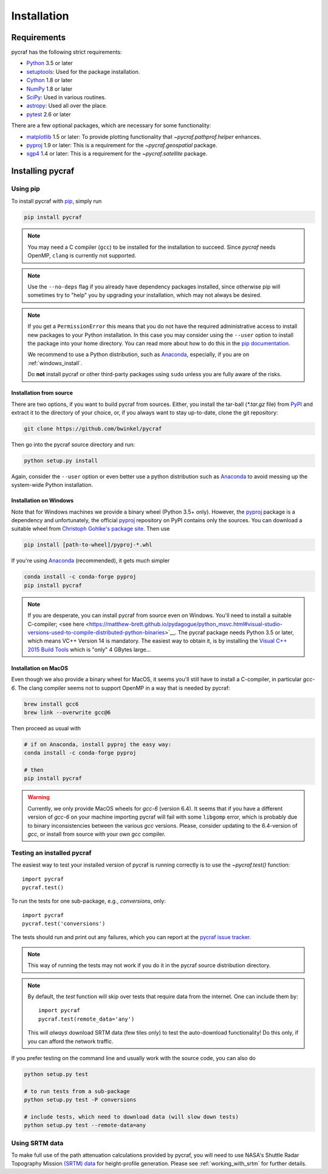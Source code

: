 ************
Installation
************

Requirements
============

pycraf has the following strict requirements:

- `Python <http://www.python.org/>`__ 3.5 or later

- `setuptools <https://pythonhosted.org/setuptools/>`__: Used for the package
  installation.

- `Cython <http://cython.org/>`__ 1.8 or later

- `NumPy <http://www.numpy.org/>`__ 1.8 or later

- `SciPy <https://scipy.org/>`__: Used in various routines.

- `astropy <http://www.astropy.org/>`__: Used all over the place.

- `pytest <https://pypi.python.org/pypi/pytest>`__ 2.6 or later


There are a few optional packages, which are necessary for some functionality:

- `matplotlib <http://matplotlib.org/>`__ 1.5 or later: To provide plotting
  functionality that `~pycraf.pathprof.helper` enhances.

- `pyproj <https://pypi.python.org/pypi/pyproj>`__ 1.9 or later: This is a
  requirement for the `~pycraf.geospatial` package.

- `sgp4 <https://pypi.python.org/pypi/sgp4>`__ 1.4 or later: This is a
  requirement for the `~pycraf.satellite` package.


Installing pycraf
==================

Using pip
-------------

To install pycraf with `pip <http://www.pip-installer.org/en/latest/>`__, simply run

.. code-block:: bash

    pip install pycraf

.. note::

    You may need a C compiler (``gcc``) to be installed for the installation
    to succeed. Since `pycraf` needs OpenMP, ``clang`` is currently not
    supported.

.. note::

    Use the ``--no-deps`` flag if you already have dependency packages
    installed, since otherwise pip will sometimes try to "help" you
    by upgrading your installation, which may not always be desired.

.. note::

    If you get a ``PermissionError`` this means that you do not have the
    required administrative access to install new packages to your Python
    installation.  In this case you may consider using the ``--user`` option
    to install the package into your home directory.  You can read more
    about how to do this in the `pip documentation
    <http://www.pip-installer.org/en/1.2.1/other-tools.html#using-pip-with-the-user-scheme>`__.

    We recommend to use a Python distribution, such as `Anaconda
    <https://www.continuum.io/downloads>`_, especially, if you are on
    :ref:`windows_install`.

    Do **not** install pycraf or other third-party packages using ``sudo``
    unless you are fully aware of the risks.

.. _source_install:

Installation from source
~~~~~~~~~~~~~~~~~~~~~~~~

There are two options, if you want to build pycraf from sources. Either, you
install the tar-ball (`*.tar.gz` file) from `PyPI
<https://pypi.python.org/pypi/pycraf>`_ and extract it to the directory of
your choice, or, if you always want to stay up-to-date, clone the git
repository:

.. code-block:: bash

    git clone https://github.com/bwinkel/pycraf

Then go into the pycraf source directory and run:

.. code-block:: bash

    python setup.py install

Again, consider the ``--user`` option or even better use a python distribution
such as `Anaconda <https://www.continuum.io/downloads>`_ to avoid messing up
the system-wide Python installation.


.. _windows_install:

Installation on Windows
~~~~~~~~~~~~~~~~~~~~~~~

Note that for Windows machines we provide a binary wheel (Python 3.5+ only).
However, the `pyproj <https://pypi.python.org/pypi/pyproj>`_ package is a
dependency and unfortunately, the official
`pyproj <https://pypi.python.org/pypi/pyproj>`__ repository on PyPI contains
only the sources. You can download a
suitable wheel from `Christoph Gohlke's package site
<http://www.lfd.uci.edu/~gohlke/pythonlibs/#pyproj>`__. Then use

.. code-block:: bash

    pip install [path-to-wheel]/pyproj‑*.whl

If you're using `Anaconda <https://www.continuum.io/downloads>`__
(recommended), it gets much simpler

.. code-block:: bash

    conda install -c conda-forge pyproj
    pip install pycraf

.. note::

    If you are desperate, you can install pycraf from source even on Windows.
    You'll need to install a suitable C-compiler; <see here
    <https://matthew-brett.github.io/pydagogue/python_msvc.html#visual-studio-versions-used-to-compile-distributed-python-binaries>`__. The pycraf
    package needs Python 3.5 or later, which means VC++ Version 14 is
    mandatory. The easiest way to obtain it, is by installing the
    `Visual C++ 2015 Build Tools
    <http://landinghub.visualstudio.com/visual-cpp-build-tools>`__ which is
    "only" 4 GBytes large...


.. _macos_install:

Installation on MacOS
~~~~~~~~~~~~~~~~~~~~~

Even though we also provide a binary wheel for MacOS, it seems you'll still
have to install a C-compiler, in particular *gcc-6*. The clang compiler
seems not to support OpenMP in a way that is needed by pycraf:

.. code-block:: bash

    brew install gcc6
    brew link --overwrite gcc@6

Then proceed as usual with

.. code-block:: bash

    # if on Anaconda, install pyproj the easy way:
    conda install -c conda-forge pyproj

    # then
    pip install pycraf

.. warning::

    Currently, we only provide MacOS wheels for *gcc-6* (version 6.4).
    It seems that if you have a different version of *gcc-6* on your machine
    importing pycraf will fail with some ``libgomp`` error, which is probably
    due to binary inconsistencies between the various *gcc* versions.
    Please, consider updating to the 6.4-version of *gcc*, or install from
    source with your own *gcc* compiler.

.. _testing_installed_pycraf:

Testing an installed pycraf
----------------------------

The easiest way to test your installed version of pycraf is running
correctly is to use the `~pycraf.test()` function::

    import pycraf
    pycraf.test()

To run the tests for one sub-package, e.g., `conversions`, only::

    import pycraf
    pycraf.test('conversions')

The tests should run and print out any failures, which you can report at
the `pycraf issue tracker <http://github.com/bwinkel/pycraf/issues>`__.

.. note::

    This way of running the tests may not work if you do it in the
    pycraf source distribution directory.

.. note::

    By default, the `test` function will skip over tests that require
    data from the internet. One can include them by::

        import pycraf
        pycraf.test(remote_data='any')

    This will *always* download SRTM data (few tiles only) to test the
    auto-download functionality! Do this only, if you can afford the
    network traffic.

If you prefer testing on the command line and usually work with the source
code, you can also do

.. code-block:: bash

    python setup.py test

    # to run tests from a sub-package
    python setup.py test -P conversions

    # include tests, which need to download data (will slow down tests)
    python setup.py test --remote-data=any

.. _srtm_data:

Using SRTM data
---------------

To make full use of the path attenuation calculations provided by pycraf,
you will need to use NASA's Shuttle Radar Topography Mission
`(SRTM) data <https://www2.jpl.nasa.gov/srtm/>`__ for height-profile
generation. Please see :ref:`working_with_srtm` for further details.

